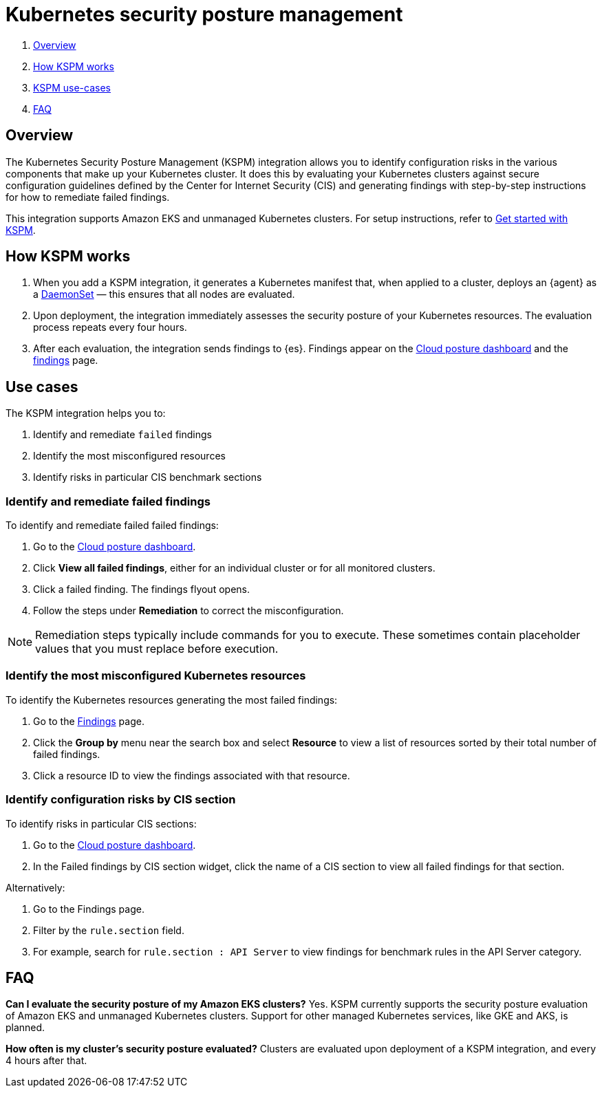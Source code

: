 [[kspm]]
= Kubernetes security posture management

. <<kspm-overview, Overview>>
. <<kspm-how-kspm-works, How KSPM works>>
. <<kspm-use-cases, KSPM use-cases>>
. <<kspm-faq, FAQ>>

[discrete]
[[kspm-overview]]
== Overview
The Kubernetes Security Posture Management (KSPM) integration allows you to identify configuration risks in the various components that make up your Kubernetes cluster.
It does this by evaluating your Kubernetes clusters against secure configuration guidelines defined by the Center for Internet Security (CIS) and generating findings with step-by-step instructions for how to remediate failed findings.

This integration supports Amazon EKS and unmanaged Kubernetes clusters. For setup instructions, refer to <<get-started-with-kspm,Get started with KSPM>>.

[discrete]
[[kspm-how-kspm-works]]
== How KSPM works
. When you add a KSPM integration, it generates a Kubernetes manifest that, when applied to a cluster, deploys an {agent} as a https://kubernetes.io/docs/concepts/workloads/controllers/daemonset[DaemonSet] — this ensures that all nodes are evaluated.
. Upon deployment, the integration immediately assesses the security posture of your Kubernetes resources. The evaluation process repeats every four hours.
. After each evaluation, the integration sends findings to {es}. Findings appear on the <<cloud-nat-sec-posture-dashboard,Cloud posture dashboard>> and the <<findings-page,findings>> page.

[discrete]
[[kspm-use-cases]]
== Use cases

The KSPM integration helps you to:

. Identify and remediate `failed` findings
. Identify the most misconfigured resources
. Identify risks in particular CIS benchmark sections

[discrete]
[[kspm-remediate-failed-findings]]
=== Identify and remediate failed findings

To identify and remediate failed failed findings:

. Go to the <<cloud-nat-sec-posture-dashboard,Cloud posture dashboard>>.
. Click *View all failed findings*, either for an individual cluster or for all monitored clusters.
. Click a failed finding. The findings flyout opens.
. Follow the steps under *Remediation* to correct the misconfiguration.

NOTE: Remediation steps typically include commands for you to execute. These sometimes contain placeholder values that you must replace before execution.

[discrete]
[[kspm-identify-misconfigured-resources]]
=== Identify the most misconfigured Kubernetes resources

To identify the Kubernetes resources generating the most failed findings:

. Go to the <<findings-page,Findings>> page.
. Click the *Group by* menu near the search box and select *Resource* to view a list of resources sorted by their total number of failed findings.
. Click a resource ID to view the findings associated with that resource.

[discrete]
[[kspm-identify-config-risks-by-section]]
=== Identify configuration risks by CIS section

To identify risks in particular CIS sections:

. Go to the <<cloud-nat-sec-posture-dashboard,Cloud posture dashboard>>.
. In the Failed findings by CIS section widget, click the name of a CIS section to view all failed findings for that section.

Alternatively:

. Go to the Findings page.
. Filter by the `rule.section` field.
. For example, search for `rule.section : API Server` to view findings for benchmark rules in the API Server category.

[discrete]
[[kspm-faq]]
== FAQ

*Can I evaluate the security posture of my Amazon EKS clusters?*
Yes. KSPM currently supports the security posture evaluation of Amazon EKS and unmanaged Kubernetes clusters. Support for other managed Kubernetes services, like GKE and AKS, is planned.


*How often is my cluster’s security posture evaluated?*
Clusters are evaluated upon deployment of a KSPM integration, and every 4 hours after that.
